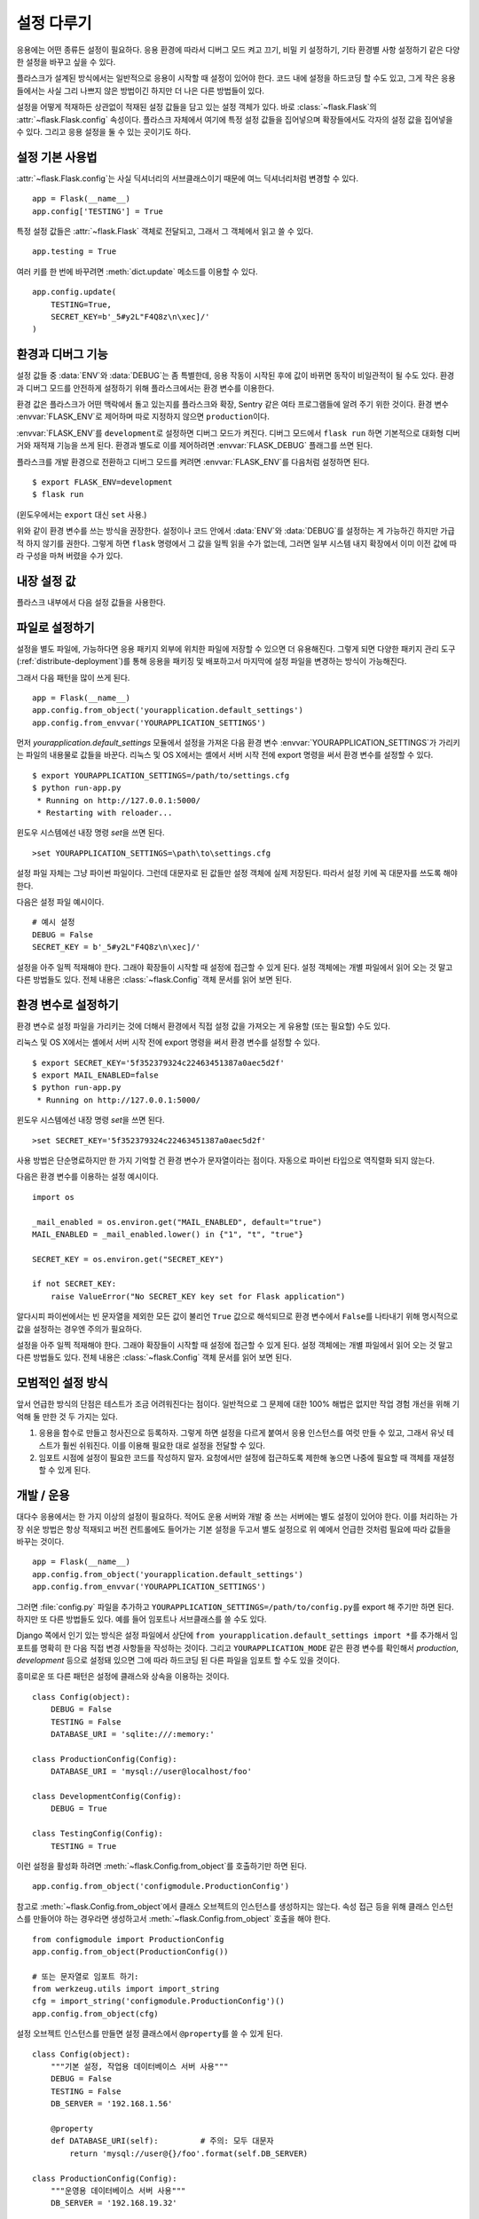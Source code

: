 .. _config:

설정 다루기
===========

응용에는 어떤 종류든 설정이 필요하다. 응용 환경에 따라서 디버그
모드 켜고 끄기, 비밀 키 설정하기, 기타 환경별 사항 설정하기
같은 다양한 설정을 바꾸고 싶을 수 있다.

플라스크가 설계된 방식에서는 일반적으로 응용이 시작할 때
설정이 있어야 한다. 코드 내에 설정을 하드코딩 할 수도 있고,
그게 작은 응용들에서는 사실 그리 나쁘지 않은 방법이긴 하지만
더 나은 다른 방법들이 있다.

설정을 어떻게 적재하든 상관없이 적재된 설정 값들을 담고 있는
설정 객체가 있다. 바로 :class:`~flask.Flask`\의
:attr:`~flask.Flask.config` 속성이다. 플라스크 자체에서 여기에
특정 설정 값들을 집어넣으며 확장들에서도 각자의 설정 값을
집어넣을 수 있다. 그리고 응용 설정을 둘 수 있는 곳이기도 하다.


설정 기본 사용법
----------------

:attr:`~flask.Flask.config`\는 사실 딕셔너리의 서브클래스이기
때문에 여느 딕셔너리처럼 변경할 수 있다. ::

    app = Flask(__name__)
    app.config['TESTING'] = True

특정 설정 값들은 :attr:`~flask.Flask` 객체로 전달되고, 그래서
그 객체에서 읽고 쓸 수 있다. ::

    app.testing = True

여러 키를 한 번에 바꾸려면 :meth:`dict.update` 메소드를
이용할 수 있다. ::

    app.config.update(
        TESTING=True,
        SECRET_KEY=b'_5#y2L"F4Q8z\n\xec]/'
    )


환경과 디버그 기능
------------------

설정 값들 중 :data:`ENV`\와 :data:`DEBUG`\는 좀 특별한데, 응용
작동이 시작된 후에 값이 바뀌면 동작이 비일관적이 될 수도 있다.
환경과 디버그 모드를 안전하게 설정하기 위해 플라스크에서는
환경 변수를 이용한다.

환경 값은 플라스크가 어떤 맥락에서 돌고 있는지를 플라스크와
확장, Sentry 같은 여타 프로그램들에 알려 주기 위한 것이다.
환경 변수 :envvar:`FLASK_ENV`\로 제어하며 따로 지정하지
않으면 ``production``\이다.

:envvar:`FLASK_ENV`\를 ``development``\로 설정하면 디버그
모드가 켜진다. 디버그 모드에서 ``flask run`` 하면 기본적으로
대화형 디버거와 재적재 기능을 쓰게 된다. 환경과 별도로 이를
제어하려면 :envvar:`FLASK_DEBUG` 플래그를 쓰면 된다.

.. versionchanged:: 1.0
    디버그 모드와 별도로 환경을 제어하기 위한 :envvar:`FLASK_ENV`
    추가. 개발 환경에서는 디버그 모드가 켜진다.

플라스크를 개발 환경으로 전환하고 디버그 모드를 켜려면
:envvar:`FLASK_ENV`\를 다음처럼 설정하면 된다. ::

    $ export FLASK_ENV=development
    $ flask run

(윈도우에서는 ``export`` 대신 ``set`` 사용.)

위와 같이 환경 변수를 쓰는 방식을 권장한다. 설정이나 코드 안에서
:data:`ENV`\와 :data:`DEBUG`\를 설정하는 게 가능하긴 하지만
가급적 하지 않기를 권한다. 그렇게 하면 ``flask`` 명령에서 그
값을 일찍 읽을 수가 없는데, 그러면 일부 시스템 내지 확장에서
이미 이전 값에 따라 구성을 마쳐 버렸을 수가 있다.


내장 설정 값
------------

플라스크 내부에서 다음 설정 값들을 사용한다.

.. py:data:: ENV

    응용이 어떤 환경에서 돌고 있는가. 플라스크와 확장들에서
    환경에 따라서 디버그 모드 켜기 같은 동작을 활성화할 수
    있다. :attr:`~flask.Flask.env` 속성이 이 설정 키와
    연결된다. :envvar:`FLASK_ENV` 환경 변수에 따라 설정되며
    코드에서 설정 시 예상대로 동작하지 않을 수 있다.

    **운용 환경 도입 시 개발 환경을 활성화하지 않아야 한다.**

    기본값: ``'production'``

    .. versionadded:: 1.0

.. py:data:: DEBUG

    디버그 모드가 켜져 있는지 여부. ``flask run``\으로 개발 서버를
    시작하면 처리 안 된 예외가 있을 때 대화형 디버거가 뜨고 코드가
    바뀔 때 서버가 다시 적재된다. :attr:`~flask.Flask.debug` 속성이
    이 설정 키와 연결된다. :data:`ENV`\가 ``'development'``\일 때
    켜지며 환경 변수 ``FLASK_DEBUG``\로 바꿀 수 있다. 코드 내에서
    설정 시 예상과 다르게 동작할 수 있다.

    **운용 환경 도입 시 디버그 모드를 켜지 않아야 한다.**

    기본값: :data:`ENV`\가 ``'development'``\면 ``True``, 아니면
    ``False``.

.. py:data:: TESTING

    테스트 모드 켜기. 예외가 응용의 오류 핸들러에서 처리되는 게
    아니라 계속 전파된다. 확장들에서도 테스트를 수월하게 만들기 위해
    동작 방식을 바꿀 수 있다. 작성하는 테스트 내에서 켜 줘야 한다.

    기본값: ``False``

.. py:data:: PROPAGATE_EXCEPTIONS

    예외들이 응용의 오류 핸들러에서 처리되는 게 아니라 다시 던져진다.
    설정돼 있지 않은 경우 ``TESTING``\이나 ``DEBUG``\가 켜져 있으면
    암묵적으로 참이다.

    기본값: ``None``

.. py:data:: PRESERVE_CONTEXT_ON_EXCEPTION

    예외 발생 시 요청 문맥을 꺼내지 않기. 설정돼 있지 않은 경우
    ``DEBUG``\가 참이면 참이다. 오류 발생 시 디버거에서 요청 데이터를
    들여다볼 수 있게 해 주며 보통 직접 설정해 줄 필요는 없다.

    기본값: ``None``

.. py:data:: TRAP_HTTP_EXCEPTIONS

    ``HTTPException`` 계열 예외에 대한 핸들러가 없는 경우에 간단한
    오류 응답을 반환하는 대신 다시 던져서 대화형 디버거에서 처리할 수
    있게 한다.

    기본값: ``False``

.. py:data:: TRAP_BAD_REQUEST_ERRORS

    ``args``\나 ``form`` 같은 요청 딕셔너리들의 존재하지 않는 키에
    접근하려 하면 400 Bad Request 오류 페이지가 반환된다. 이 설정을
    켜면 그 오류를 처리 안 된 예외로 다뤄서 대화형 디버거가 뜨게
    된다. ``TRAP_HTTP_EXCEPTIONS``\의 더 상세한 버전이다. 설정돼
    있지 않으면 디버그 모드에서 켜진다.

    기본값: ``None``

.. py:data:: SECRET_KEY

    세션 쿠키를 안전하게 서명하는 데 쓰이고 확장이나 응용의 기타
    보안 관련 용도에 쓰일 수 있는 비밀 키. 긴 난수 바이트 열이어야
    하되 유니코드도 허용한다. 예를 들어 다음 코드의 출력을 설정으로
    복사할 수 있다. ::

        python -c 'import os; print(os.urandom(16))'
        b'_5#y2L"F4Q8z\n\xec]/'

    **질문을 올리거나 코드를 커밋 할 때 비밀 키를 노출하지 않도록 해야 한다.**

    기본값: ``None``

.. py:data:: SESSION_COOKIE_NAME

    세션 쿠키의 이름. 같은 이름의 쿠키가 이미 있는 경우에 바꿀 수 있다.

    기본값: ``'session'``

.. py:data:: SESSION_COOKIE_DOMAIN

    세션 쿠키가 유효하게 되는 도메인 일치 규칙. 설정돼 있지 않으면
    :data:`SERVER_NAME`\의 하위 도메인 전체에서 쿠키가 유효하게 된다.
    ``False``\이면 쿠키의 도메인이 설정되지 않는다.

    기본값: ``None``

.. py:data:: SESSION_COOKIE_PATH

    세션 쿠키가 유효하게 되는 경로. 설정돼 있지 않으면 ``APPLICATION_ROOT``
    (그 값이 설정 안 돼 있으면 ``/``) 아래에서 쿠키가 유효하게 된다.

    기본값: ``None``

.. py:data:: SESSION_COOKIE_HTTPONLY

    보안을 위해 브라우저들에선 "HTTP only"로 표시된 쿠키에
    자바스크립트가 접근하는 걸 허용하지 않는다.

    기본값: ``True``

.. py:data:: SESSION_COOKIE_SECURE

    쿠키가 "secure"로 표시돼 있으면 브라우저들에선 HTTPS 상으로만
    그 쿠키를 보내게 된다. 이게 의미가 있으려면 응용이 HTTPS로
    서비스 돼야 한다.

    기본값: ``False``

.. py:data:: SESSION_COOKIE_SAMESITE

    외부 사이트의 요청으로 쿠키를 보낼 수 있는 방법을 제약한다.
    ``'Lax'``\(권장)나 ``'Strict'``\로 설정할 수 있다.
    :ref:`security-cookie` 참고.

    기본값: ``None``

    .. versionadded:: 1.0

.. py:data:: PERMANENT_SESSION_LIFETIME

    ``session.permanent``\가 참이면 쿠키 만료 시점을 이 값(초
    단위)만큼 후로 설정한다. :class:`datetime.timedelta` 또는
    ``int``\일 수 있다.

    플라스크의 기본 쿠키 구현에서는 암호학적 서명이 이 값보다
    오래되지 않았는지 검사한다.

    기본값: ``timedelta(days=31)`` (``2678400`` 초)

.. py:data:: SESSION_REFRESH_EACH_REQUEST

    ``session.permanent``\가 참일 때 응답마다 쿠키를 보낼지 여부를
    제어한다. 매번 쿠키를 보내면 (기본 방식) 세션이 만료되는 걸
    확실히 방지할 수 있지만 더 많은 대역폭을 쓰게 된다. 유지 방식이
    아닌 세션에는 영향을 주지 않는다.

    기본값: ``True``

.. py:data:: USE_X_SENDFILE

    파일을 보내야 할 때 플라스크에서 그 데이터를 보내는 대신
    ``X-Sendfile`` 헤더를 설정한다. 아파치 같은 일부 웹 서버에서
    그걸 인식해서 더 효율적인 방식으로 데이터를 보낸다. 그런 서버를
    쓰고 있을 때만 의미가 있다.

    기본값: ``False``

.. py:data:: SEND_FILE_MAX_AGE_DEFAULT

    파일을 보낼 때 캐시 컨트롤의 최대 수명을 이 값(초 단위)으로
    설정한다. :class:`datetime.timedelta` 또는 ``int``\일 수
    있다. 응용이나 청사진에서 :meth:`~flask.Flask.get_send_file_max_age`\를
    이용해 파일별로 이 값을 지정할 수 있다.

    기본값: ``timedelta(hours=12)`` (``43200`` 초)

.. py:data:: SERVER_NAME

    어느 호스트 및 포트에 결속돼 있는지 응용에게 알린다. 서브도메인
    라우트 지원을 위해선 필수다.

    설정 시 :data:`SESSION_COOKIE_DOMAIN`\이 설정돼 있지 않으면
    세션 쿠키 도메인으로 쓰인다. 요즘 웹 브라우저들에선 점 없는
    도메인에 대해선 쿠키 설정을 허용하지 않는다. 로컬에서
    도메인을 쓰려면 응용으로 라우팅 돼야 하는 아무 이름이나
    ``hosts`` 파일에 추가해 주면 된다. ::

        127.0.0.1 localhost.dev

    설정 시 ``url_for``\가 요청 문맥 아닌 응용 문맥으로만 외부
    URL을 만들어 낼 수 있다.

    기본값: ``None``

.. py:data:: APPLICATION_ROOT

    웹 서버에서 응용을 어느 경로에 마운트 하고 있는지 응용에게 알린다.

    ``SESSION_COOKIE_PATH``\가 설정돼 있지 않으면 세션 쿠키 경로로
    쓰인다.

    기본값: ``'/'``

.. py:data:: PREFERRED_URL_SCHEME

    요청 문맥 안이 아닐 때 외부 URL 생성에 이 연결 방식을 쓴다.

    기본값: ``'http'``

.. py:data:: MAX_CONTENT_LENGTH

    들어오는 요청 데이터에서 이 바이트 수 넘게 읽어 들이지 않는다.
    설정돼 있지 않은 경우에 요청에 ``CONTENT_LENGTH``\가 지정돼 있지
    않으면 보안을 위해 데이터를 전혀 읽지 않는다.

    기본값: ``None``

.. py:data:: JSON_AS_ASCII

    객체들을 ASCII 인코딩 JSON으로 직렬화 한다. 이 설정이 꺼져
    있으면 JSON이 유니코드 문자열로 반환되거나, 아니면 ``jsonify``\에
    의해 ``UTF-8``\로 인코딩 된다. 그렇게 되면 템플릿에서 JSON을
    자바스크립트로 바꿀 때 보안성에 영향을 주게 되므로 보통은 켜진
    채로 둬야 한다.

    기본값: ``True``

.. py:data:: JSON_SORT_KEYS

    JSON 객체의 키들을 알파벳 순서로 정렬한다. 캐싱에 유용한데,
    파이썬 해시 시드가 어떤 값이든 데이터가 같은 방식으로 직렬화
    되도록 보장해 주기 때문이다. 권장하진 않지만 캐싱을 대가로
    성능을 개선해 보기 위해 이 설정을 끌 수 있다.

    기본값: ``True``

.. py:data:: JSONIFY_PRETTYPRINT_REGULAR

    ``jsonify`` 응답이 사람이 읽기 쉽도록 개행, 공백, 들여쓰기를
    포함해서 출력된다. 디버그 모드에선 항상 켜진다.

    기본값: ``False``

.. py:data:: JSONIFY_MIMETYPE

    ``jsonify`` 응답의 mimetype.

    기본값: ``'application/json'``

.. py:data:: TEMPLATES_AUTO_RELOAD

    템플릿이 바뀌면 재적재한다. 설정돼 있지 않은 경우 디버그 모드에서
    켜지게 된다.

    기본값: ``None``

.. py:data:: EXPLAIN_TEMPLATE_LOADING

    템플릿 파일이 어떻게 적재됐는지 따라가는 디버깅 정보를 로그로
    찍는다. 템플릿이 적재되지 않거나 잘못된 파일이 적재된 것 같을 때
    원인을 알아내는 데 쓸모가 있을 수 있다.

    기본값: ``False``

.. py:data:: MAX_COOKIE_SIZE

    쿠키 헤더가 이 바이트 수보다 크면 경고를 찍는다. 기본값은
    ``4093``\이다. 이보다 큰 쿠키는 브라우저에서 조용히 무시될 수도
    있다. ``0``\으로 설정하면 경고를 끈다.

.. versionadded:: 0.4
   ``LOGGER_NAME``

.. versionadded:: 0.5
   ``SERVER_NAME``

.. versionadded:: 0.6
   ``MAX_CONTENT_LENGTH``

.. versionadded:: 0.7
   ``PROPAGATE_EXCEPTIONS``, ``PRESERVE_CONTEXT_ON_EXCEPTION``

.. versionadded:: 0.8
   ``TRAP_BAD_REQUEST_ERRORS``, ``TRAP_HTTP_EXCEPTIONS``,
   ``APPLICATION_ROOT``, ``SESSION_COOKIE_DOMAIN``,
   ``SESSION_COOKIE_PATH``, ``SESSION_COOKIE_HTTPONLY``,
   ``SESSION_COOKIE_SECURE``

.. versionadded:: 0.9
   ``PREFERRED_URL_SCHEME``

.. versionadded:: 0.10
   ``JSON_AS_ASCII``, ``JSON_SORT_KEYS``, ``JSONIFY_PRETTYPRINT_REGULAR``

.. versionadded:: 0.11
   ``SESSION_REFRESH_EACH_REQUEST``, ``TEMPLATES_AUTO_RELOAD``,
   ``LOGGER_HANDLER_POLICY``, ``EXPLAIN_TEMPLATE_LOADING``

.. versionchanged:: 1.0
    ``LOGGER_NAME``\과 ``LOGGER_HANDLER_POLICY`` 제거함.
    설정 방법에 대한 정보는 :ref:`logging` 참고.

    :envvar:`FLASK_ENV` 환경 변수를 반영하는 :data:`ENV` 추가.

    세션 쿠키의 ``SameSite`` 옵션을 제어하는
    :data:`SESSION_COOKIE_SAMESITE` 추가.

    Werkzeug의 경고를 제어하는 :data:`MAX_COOKIE_SIZE` 추가.


파일로 설정하기
---------------

설정을 별도 파일에, 가능하다면 응용 패키지 외부에 위치한 파일에
저장할 수 있으면 더 유용해진다. 그렇게 되면 다양한 패키지 관리
도구(:ref:`distribute-deployment`)를 통해 응용을 패키징 및
배포하고서 마지막에 설정 파일을 변경하는 방식이 가능해진다.

그래서 다음 패턴을 많이 쓰게 된다. ::

    app = Flask(__name__)
    app.config.from_object('yourapplication.default_settings')
    app.config.from_envvar('YOURAPPLICATION_SETTINGS')

먼저 `yourapplication.default_settings` 모듈에서 설정을 가져온
다음 환경 변수 :envvar:`YOURAPPLICATION_SETTINGS`\가 가리키는
파일의 내용물로 값들을 바꾼다. 리눅스 및 OS X에서는 셸에서
서버 시작 전에 export 명령을 써서 환경 변수를 설정할 수 있다. ::

    $ export YOURAPPLICATION_SETTINGS=/path/to/settings.cfg
    $ python run-app.py
     * Running on http://127.0.0.1:5000/
     * Restarting with reloader...

윈도우 시스템에선 내장 명령 `set`\을 쓰면 된다. ::

    >set YOURAPPLICATION_SETTINGS=\path\to\settings.cfg

설정 파일 자체는 그냥 파이썬 파일이다. 그런데 대문자로 된 값들만
설정 객체에 실제 저장된다. 따라서 설정 키에 꼭 대문자를 쓰도록
해야 한다.

다음은 설정 파일 예시이다. ::

    # 예시 설정
    DEBUG = False
    SECRET_KEY = b'_5#y2L"F4Q8z\n\xec]/'

설정을 아주 일찍 적재해야 한다. 그래야 확장들이 시작할 때 설정에
접근할 수 있게 된다. 설정 객체에는 개별 파일에서 읽어 오는 것
말고 다른 방법들도 있다. 전체 내용은 :class:`~flask.Config`
객체 문서를 읽어 보면 된다.


환경 변수로 설정하기
--------------------

환경 변수로 설정 파일을 가리키는 것에 더해서 환경에서 직접 설정
값을 가져오는 게 유용할 (또는 필요할) 수도 있다.

리눅스 및 OS X에서는 셸에서 서버 시작 전에 export 명령을 써서
환경 변수를 설정할 수 있다. ::

    $ export SECRET_KEY='5f352379324c22463451387a0aec5d2f'
    $ export MAIL_ENABLED=false
    $ python run-app.py
     * Running on http://127.0.0.1:5000/

윈도우 시스템에선 내장 명령 `set`\을 쓰면 된다. ::

    >set SECRET_KEY='5f352379324c22463451387a0aec5d2f'

사용 방법은 단순명료하지만 한 가지 기억할 건 환경 변수가
문자열이라는 점이다. 자동으로 파이썬 타입으로 역직렬화 되지
않는다.

다음은 환경 변수를 이용하는 설정 예시이다. ::

    import os

    _mail_enabled = os.environ.get("MAIL_ENABLED", default="true")
    MAIL_ENABLED = _mail_enabled.lower() in {"1", "t", "true"}

    SECRET_KEY = os.environ.get("SECRET_KEY")

    if not SECRET_KEY:
        raise ValueError("No SECRET_KEY key set for Flask application")


알다시피 파이썬에서는 빈 문자열을 제외한 모든 값이 불리언 ``True``
값으로 해석되므로 환경 변수에서 ``False``\를 나타내기 위해 명시적으로
값을 설정하는 경우엔 주의가 필요하다.

설정을 아주 일찍 적재해야 한다. 그래야 확장들이 시작할 때 설정에
접근할 수 있게 된다. 설정 객체에는 개별 파일에서 읽어 오는 것
말고 다른 방법들도 있다. 전체 내용은 :class:`~flask.Config`
객체 문서를 읽어 보면 된다.


모범적인 설정 방식
------------------

앞서 언급한 방식의 단점은 테스트가 조금 어려워진다는 점이다. 일반적으로
그 문제에 대한 100% 해법은 없지만 작업 경험 개선을 위해 기억해 둘 만한
것 두 가지는 있다.

1.  응용을 함수로 만들고 청사진으로 등록하자. 그렇게 하면 설정을
    다르게 붙여서 응용 인스턴스를 여럿 만들 수 있고, 그래서 유닛
    테스트가 훨씬 쉬워진다. 이를 이용해 필요한 대로 설정을 전달할
    수 있다.

2.  임포트 시점에 설정이 필요한 코드를 작성하지 말자. 요청에서만
    설정에 접근하도록 제한해 놓으면 나중에 필요할 때 객체를 재설정할
    수 있게 된다.

.. _config-dev-prod:

개발 / 운용
-----------

대다수 응용에서는 한 가지 이상의 설정이 필요하다. 적어도 운용 서버와
개발 중 쓰는 서버에는 별도 설정이 있어야 한다. 이를 처리하는 가장
쉬운 방법은 항상 적재되고 버전 컨트롤에도 들어가는 기본 설정을 두고서
별도 설정으로 위 예에서 언급한 것처럼 필요에 따라 값들을 바꾸는
것이다. ::

    app = Flask(__name__)
    app.config.from_object('yourapplication.default_settings')
    app.config.from_envvar('YOURAPPLICATION_SETTINGS')

그러면 :file:`config.py` 파일을 추가하고
``YOURAPPLICATION_SETTINGS=/path/to/config.py``\를 export 해 주기만
하면 된다. 하지만 또 다른 방법들도 있다. 예를 들어 임포트나
서브클래스를 쓸 수도 있다.

Django 쪽에서 인기 있는 방식은 설정 파일에서 상단에
``from yourapplication.default_settings import *``\를 추가해서
임포트를 명확히 한 다음 직접 변경 사항들을 작성하는 것이다.
그리고 ``YOURAPPLICATION_MODE`` 같은 환경 변수를 확인해서
`production`, `development` 등으로 설정돼 있으면 그에 따라
하드코딩 된 다른 파일을 임포트 할 수도 있을 것이다.

흥미로운 또 다른 패턴은 설정에 클래스와 상속을 이용하는 것이다. ::

    class Config(object):
        DEBUG = False
        TESTING = False
        DATABASE_URI = 'sqlite:///:memory:'

    class ProductionConfig(Config):
        DATABASE_URI = 'mysql://user@localhost/foo'

    class DevelopmentConfig(Config):
        DEBUG = True

    class TestingConfig(Config):
        TESTING = True

이런 설정을 활성화 하려면 :meth:`~flask.Config.from_object`\를
호출하기만 하면 된다. ::

    app.config.from_object('configmodule.ProductionConfig')

참고로 :meth:`~flask.Config.from_object`\에서 클래스 오브젝트의
인스턴스를 생성하지는 않는다. 속성 접근 등을 위해 클래스
인스턴스를 만들어야 하는 경우라면 생성하고서
:meth:`~flask.Config.from_object` 호출을 해야 한다. ::

    from configmodule import ProductionConfig
    app.config.from_object(ProductionConfig())

    # 또는 문자열로 임포트 하기:
    from werkzeug.utils import import_string
    cfg = import_string('configmodule.ProductionConfig')()
    app.config.from_object(cfg)

설정 오브젝트 인스턴스를 만들면 설정 클래스에서 ``@property``\를
쓸 수 있게 된다. ::

    class Config(object):
        """기본 설정, 작업용 데이터베이스 서버 사용"""
        DEBUG = False
        TESTING = False
        DB_SERVER = '192.168.1.56'

        @property
        def DATABASE_URI(self):         # 주의: 모두 대문자
            return 'mysql://user@{}/foo'.format(self.DB_SERVER)

    class ProductionConfig(Config):
        """운영용 데이터베이스 서버 사용"""
        DB_SERVER = '192.168.19.32'

    class DevelopmentConfig(Config):
        DB_SERVER = 'localhost'
        DEBUG = True

    class TestingConfig(Config):
        DB_SERVER = 'localhost'
        DEBUG = True
        DATABASE_URI = 'sqlite:///:memory:'

여러 방법들이 다양하게 있고 설정 파일을 어떻게 관리할지는
각자 결정할 일이다. 다만 권장할 만한 사항들이 몇 가지 있다.

-   버전 컨트롤에 기본 설정 두기. 그 기본 설정으로 설정을 만들거나
    별도 설정 파일에서 기본 설정을 임포트 한 다음 값들을 바꾸면 된다.
-   설정 전환에 환경 변수 이용하기. 파이썬 인터프리터 밖에서
    이뤄질 수 있어서 개발과 배치를 훨씬 쉽게 만들어 준다. 코드를
    전혀 건드리지 않고도 설정을 빠르게 쉽게 전환할 수 있기
    때문이다. 여러 프로젝트에서 작업하는 경우가 많다면 virtualenv를
    source 해서 활성화하고 개발 설정을 export 해 주는 스크립트를
    따로 만들 수도 있다.
-   운용 시 `fabric`_ 같은 도구를 써서 운용 서버(들)로 코드와 설정을
    밀어 넣기. 그렇게 하는 방법에 대한 몇 가지 자세한 내용은
    :ref:`fabric-deployment` 패턴을 보면 된다.

.. _fabric: http://www.fabfile.org/


.. _instance-folders:

인스턴스 폴더
-------------

.. versionadded:: 0.8

플라스크 0.8에서 인스턴스 폴더가 도입됐다. 플라스크에서는 오랫동안
(:attr:`Flask.root_path`\를 통해) 응용 폴더를 기준으로 해서 상대
경로를 가리키는 게 가능했다. 그리고 이건 여러 개발자들이 응용
바로 옆에 저장된 설정을 읽어 오는 방법이기도 했다. 하지만 아쉽게도
이 방식은 응용이 패키지가 아닐 때만 잘 동작한다. 패키지인 경우엔
루트 경로가 패키지 내용을 가리킨다.

플라스크 0.8에서 새 속성 :attr:`Flask.instance_path`\가 도입됐다.
이 속성이 나타내는 건 "인스턴스 폴더"라는 새로운 개념이다.
인스턴스 폴더는 버전 컨트롤 하에 들어가지 않으면서 특정 배치
방식에 한정되지 않도록 설계됐다. 런타임에 바뀌는 것들이나 설정
파일들을 집어넣기에 딱 맞는 곳이다.

플라스크 응용 생성 시에 인스턴스 폴더 경로를 명시적으로 줄 수도
있고, 아니면 플라스크에서 인스턴스 폴더를 자동으로 찾게 할 수도
있다. 명시적으로 설정하려면 `instance_path` 매개변수를 쓰면
된다. ::

    app = Flask(__name__, instance_path='/path/to/instance/folder')

경로를 줄 때는 *반드시* 절대 경로여야 한다는 걸 명심하자.

`instance_path` 매개변수를 주지 않으면 다음 기본 위치를 쓴다.

-   설치 안 된 모듈::

        /myapp.py
        /instance

-   설치 안 된 패키지::

        /myapp
            /__init__.py
        /instance

-   설치된 모듈 또는 패키지::

        $PREFIX/lib/python2.X/site-packages/myapp
        $PREFIX/var/myapp-instance

    ``$PREFIX``\는 파이썬 설치 기준 경로다. ``/usr``\일 수도 있고
    virtualenv 경로일 수도 있다. ``sys.prefix`` 값을 찍어 보면
    기준 경로가 어떻게 설정돼 있는지 알 수 있다.

설정 객체에서 상대 경로명으로 설정 파일을 읽어 들이는 동작을
제공했기 때문에 원한다면 인스턴스 경로를 기준으로 한 파일명으로
읽어 들이도록 바꾸는 게 가능하게 만들었다. 응용 생성자에 주는
`instance_relative_config` 스위치를 통해 설정 파일 상대 경로의
동작 방식을 "응용 루트 기준"(기본 방식)이나 "인스턴스 폴더
기준"으로 바꿀 수 있다. ::

    app = Flask(__name__, instance_relative_config=True)

다음은 모듈에서 설정을 미리 읽어 들인 다음 인스턴스 폴더의 파일이
존재하면 그 내용으로 설정 값들을 바꾸도록 플라스크를 구성하는 방법을
보여 준다. ::

    app = Flask(__name__, instance_relative_config=True)
    app.config.from_object('yourapplication.default_settings')
    app.config.from_pyfile('application.cfg', silent=True)

:attr:`Flask.instance_path`\로 인스턴스 폴더의 경로를 알아낼 수
있다. 또한 플라스크에서는 간편하게 인스턴스 폴더의 파일을 열 수
있도록 :meth:`Flask.open_instance_resource`\를 제공한다.

둘 모두의 사용례::

    filename = os.path.join(app.instance_path, 'application.cfg')
    with open(filename) as f:
        config = f.read()

    # 또는 open_instance_resource로:
    with app.open_instance_resource('application.cfg') as f:
        config = f.read()
